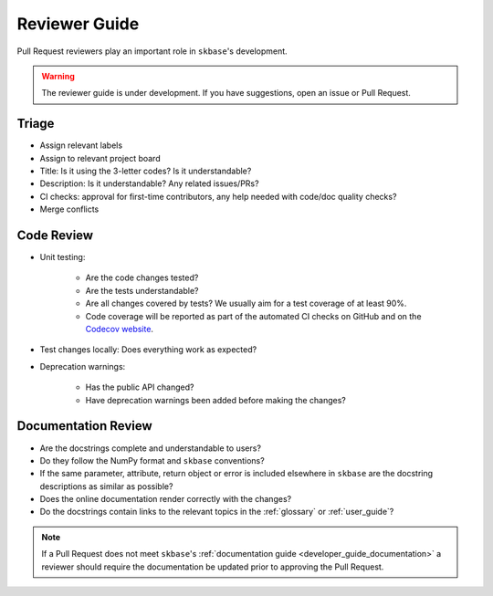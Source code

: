 .. _reviewer_guide:
.. _rev_guide:

==============
Reviewer Guide
==============

Pull Request reviewers play an important role in ``skbase``'s development.

.. warning::

    The reviewer guide is under development. If you have suggestions, open an
    issue or Pull Request.


Triage
======

* Assign relevant labels
* Assign to relevant project board
* Title: Is it using the 3-letter codes? Is it understandable?
* Description: Is it understandable? Any related issues/PRs?
* CI checks: approval for first-time contributors, any help needed with
  code/doc quality checks?
* Merge conflicts

Code Review
===========

* Unit testing:

    - Are the code changes tested?
    - Are the tests understandable?
    - Are all changes covered by tests? We usually aim for a test coverage of
      at least 90%.
    - Code coverage will be reported as part of the automated CI checks on
      GitHub and on the
      `Codecov website <https://app.codecov.io/gh/sktime/baseobject>`_.

* Test changes locally: Does everything work as expected?
* Deprecation warnings:

    - Has the public API changed?
    - Have deprecation warnings been added before making the changes?

.. _reviewer_guide_doc:

Documentation Review
====================

* Are the docstrings complete and understandable to users?
* Do they follow the NumPy format and ``skbase`` conventions?
* If the same parameter, attribute, return object or error is included elsewhere
  in ``skbase`` are the docstring descriptions as similar as possible?
* Does the online documentation render correctly with the changes?
* Do the docstrings contain links to the relevant topics in the
  :ref:`glossary` or :ref:`user_guide`?

.. note::

    If a Pull Request does not meet ``skbase``'s
    :ref:`documentation guide <developer_guide_documentation>` a reviewer should
    require the documentation be updated prior to approving the Pull Request.

